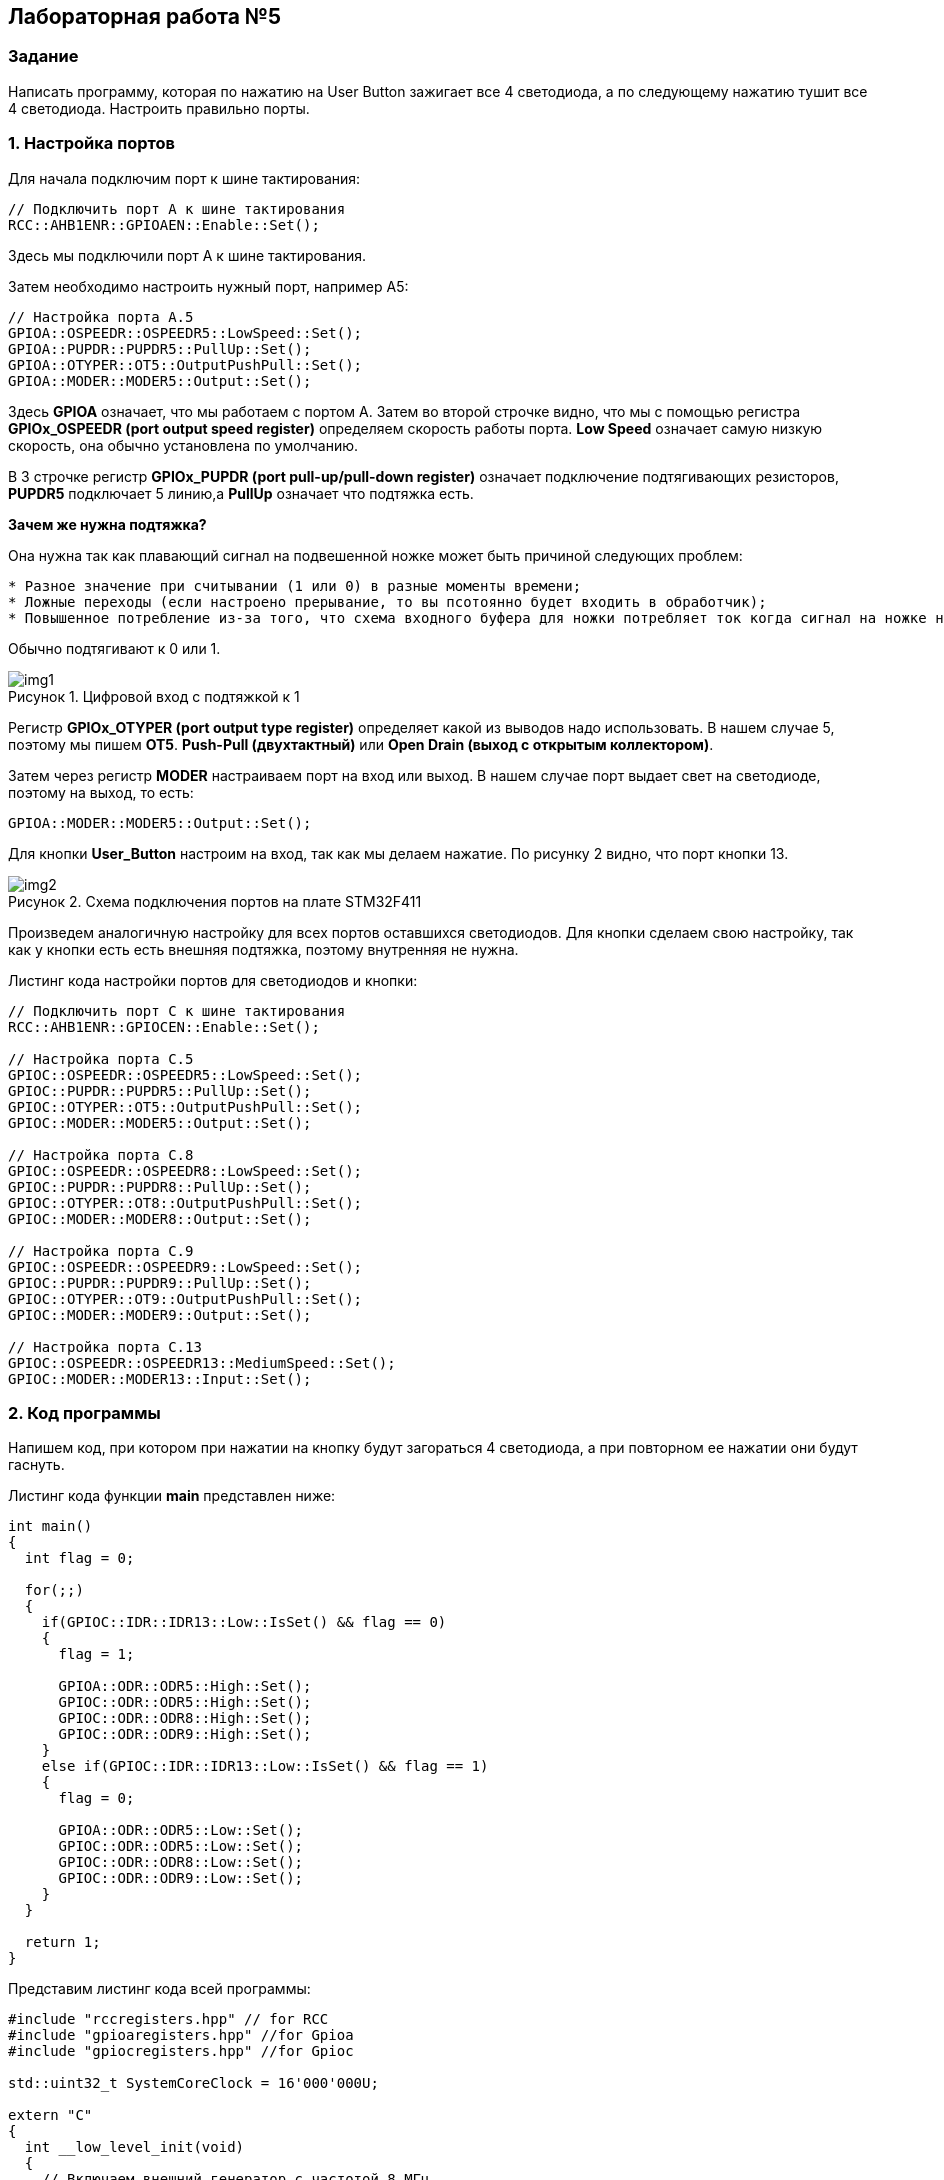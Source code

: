 :imagesdir: Images
:figure-caption: Рисунок

== Лабораторная работа №5
=== Задание
--
Написать программу, которая по нажатию на User Button зажигает все 4 светодиода, а по следующему нажатию тушит все 4 светодиода. Настроить правильно порты.
--
=== 1. Настройка портов
Для начала подключим порт к шине тактирования:

[source,c]
----
// Подключить порт А к шине тактирования
RCC::AHB1ENR::GPIOAEN::Enable::Set();
----

Здесь мы подключили порт А к шине тактирования.

Затем необходимо настроить нужный порт, например А5:

[source,c]
----
// Настройка порта А.5
GPIOA::OSPEEDR::OSPEEDR5::LowSpeed::Set();
GPIOA::PUPDR::PUPDR5::PullUp::Set();
GPIOA::OTYPER::OT5::OutputPushPull::Set();
GPIOA::MODER::MODER5::Output::Set();
----

Здесь *GPIOA* означает, что мы работаем с портом A.
Затем во второй строчке видно, что мы с помощью регистра *GPIOx_OSPEEDR (port output speed register)* определяем скорость работы порта. *Low Speed* означает самую низкую скорость, она обычно установлена по умолчанию.

В 3 строчке регистр *GPIOx_PUPDR (port pull-up/pull-down register)* означает подключение подтягивающих резисторов, *PUPDR5* подключает 5 линию,а *PullUp* означает что подтяжка есть.

*Зачем же нужна подтяжка?*

Она нужна так как плавающий сигнал на подвешенной ножке может быть причиной следующих проблем:
----
* Разное значение при считывании (1 или 0) в разные моменты времени;
* Ложные переходы (если настроено прерывание, то вы псотоянно будет входить в обработчик);
* Повышенное потребление из-за того, что схема входного буфера для ножки потребляет ток когда сигнал на ножке не полностью High или Low.
----
Обычно подтягивают к 0 или 1.

.Цифровой вход с подтяжкой к 1
image::img1.png[]

Регистр *GPIOx_OTYPER (port output type register)* определяет какой из выводов надо использовать. В нашем случае 5, поэтому мы пишем *OT5*. *Push-Pull (двухтактный)* или *Open Drain (выход с открытым коллектором)*.

Затем через регистр *MODER* настраиваем порт на вход или выход. В нашем случае порт выдает свет на светодиоде, поэтому на выход, то есть:

[source,c]
----
GPIOA::MODER::MODER5::Output::Set();
----

Для кнопки *User_Button* настроим на вход, так как мы делаем нажатие. По рисунку 2 видно, что порт кнопки 13.

.Схема подключения портов на плате STM32F411
image::img2.png[]

Произведем аналогичную настройку для всех портов оставшихся светодиодов. Для кнопки сделаем свою настройку, так как у кнопки есть есть внешняя подтяжка, поэтому внутренняя не нужна.

Листинг кода настройки портов для светодиодов и кнопки:
[source,c]
----
// Подключить порт C к шине тактирования
RCC::AHB1ENR::GPIOCEN::Enable::Set();

// Настройка порта C.5
GPIOC::OSPEEDR::OSPEEDR5::LowSpeed::Set();
GPIOC::PUPDR::PUPDR5::PullUp::Set();
GPIOC::OTYPER::OT5::OutputPushPull::Set();
GPIOC::MODER::MODER5::Output::Set();

// Настройка порта C.8
GPIOC::OSPEEDR::OSPEEDR8::LowSpeed::Set();
GPIOC::PUPDR::PUPDR8::PullUp::Set();
GPIOC::OTYPER::OT8::OutputPushPull::Set();
GPIOC::MODER::MODER8::Output::Set();

// Настройка порта C.9
GPIOC::OSPEEDR::OSPEEDR9::LowSpeed::Set();
GPIOC::PUPDR::PUPDR9::PullUp::Set();
GPIOC::OTYPER::OT9::OutputPushPull::Set();
GPIOC::MODER::MODER9::Output::Set();

// Настройка порта C.13
GPIOC::OSPEEDR::OSPEEDR13::MediumSpeed::Set();
GPIOC::MODER::MODER13::Input::Set();
----

=== 2. Код программы
Напишем код, при котором при нажатии на кнопку будут загораться 4 светодиода, а при повторном ее нажатии они будут гаснуть.

Листинг кода функции *main* представлен ниже:
[source,c]
----
int main()
{
  int flag = 0;

  for(;;)
  {
    if(GPIOC::IDR::IDR13::Low::IsSet() && flag == 0)
    {
      flag = 1;

      GPIOA::ODR::ODR5::High::Set();
      GPIOC::ODR::ODR5::High::Set();
      GPIOC::ODR::ODR8::High::Set();
      GPIOC::ODR::ODR9::High::Set();
    }
    else if(GPIOC::IDR::IDR13::Low::IsSet() && flag == 1)
    {
      flag = 0;

      GPIOA::ODR::ODR5::Low::Set();
      GPIOC::ODR::ODR5::Low::Set();
      GPIOC::ODR::ODR8::Low::Set();
      GPIOC::ODR::ODR9::Low::Set();
    }
  }

  return 1;
}
----

Представим листинг кода всей программы:
[source,c]
----
#include "rccregisters.hpp" // for RCC
#include "gpioaregisters.hpp" //for Gpioa
#include "gpiocregisters.hpp" //for Gpioc

std::uint32_t SystemCoreClock = 16'000'000U;

extern "C"
{
  int __low_level_init(void)
  {
    // Включаем внешний генератор с частотой 8 МГц
    RCC::CR::HSEON::On::Set();

    // Дожидаемся стабилизации внешнего генератора
    while (RCC::CR::HSERDY::NotReady::IsSet())
    {

    }

    // Дожидаемся стабилизации внешнего HSE
    RCC::CFGR::SW::Hse::Set();

    while (!RCC::CFGR::SWS::Hse::IsSet())
    {

    }

    // Подключить порт А к шине тактирования
    RCC::AHB1ENR::GPIOAEN::Enable::Set();

    // Настройка порта А.5
    GPIOA::OSPEEDR::OSPEEDR5::LowSpeed::Set();
    GPIOA::PUPDR::PUPDR5::PullUp::Set();
    GPIOA::OTYPER::OT5::OutputPushPull::Set();
    GPIOA::MODER::MODER5::Output::Set();

    // Подключить порт C к шине тактирования
    RCC::AHB1ENR::GPIOCEN::Enable::Set();

    // Настройка порта C.5
    GPIOC::OSPEEDR::OSPEEDR5::LowSpeed::Set();
    GPIOC::PUPDR::PUPDR5::PullUp::Set();
    GPIOC::OTYPER::OT5::OutputPushPull::Set();
    GPIOC::MODER::MODER5::Output::Set();

    // Настройка порта C.8
    GPIOC::OSPEEDR::OSPEEDR8::LowSpeed::Set();
    GPIOC::PUPDR::PUPDR8::PullUp::Set();
    GPIOC::OTYPER::OT8::OutputPushPull::Set();
    GPIOC::MODER::MODER8::Output::Set();

    // Настройка порта C.9
    GPIOC::OSPEEDR::OSPEEDR9::LowSpeed::Set();
    GPIOC::PUPDR::PUPDR9::PullUp::Set();
    GPIOC::OTYPER::OT9::OutputPushPull::Set();
    GPIOC::MODER::MODER9::Output::Set();

    // Настройка порта C.13
    GPIOC::OSPEEDR::OSPEEDR13::MediumSpeed::Set();
    GPIOC::MODER::MODER13::Input::Set();

    return 1;
  }
}

int main()
{
  int flag = 0;

  for(;;)
  {
    if(GPIOC::IDR::IDR13::Low::IsSet() && flag == 0)
    {
      flag = 1;

      GPIOA::ODR::ODR5::High::Set();
      GPIOC::ODR::ODR5::High::Set();
      GPIOC::ODR::ODR8::High::Set();
      GPIOC::ODR::ODR9::High::Set();
    }
    else if(GPIOC::IDR::IDR13::Low::IsSet() && flag == 1)
    {
      flag = 0;

      GPIOA::ODR::ODR5::Low::Set();
      GPIOC::ODR::ODR5::Low::Set();
      GPIOC::ODR::ODR8::Low::Set();
      GPIOC::ODR::ODR9::Low::Set();
    }
  }

  return 1;
}
----

=== 3. Результат выполнения

.Результат выполнения программы
image::gif1.gif[]
